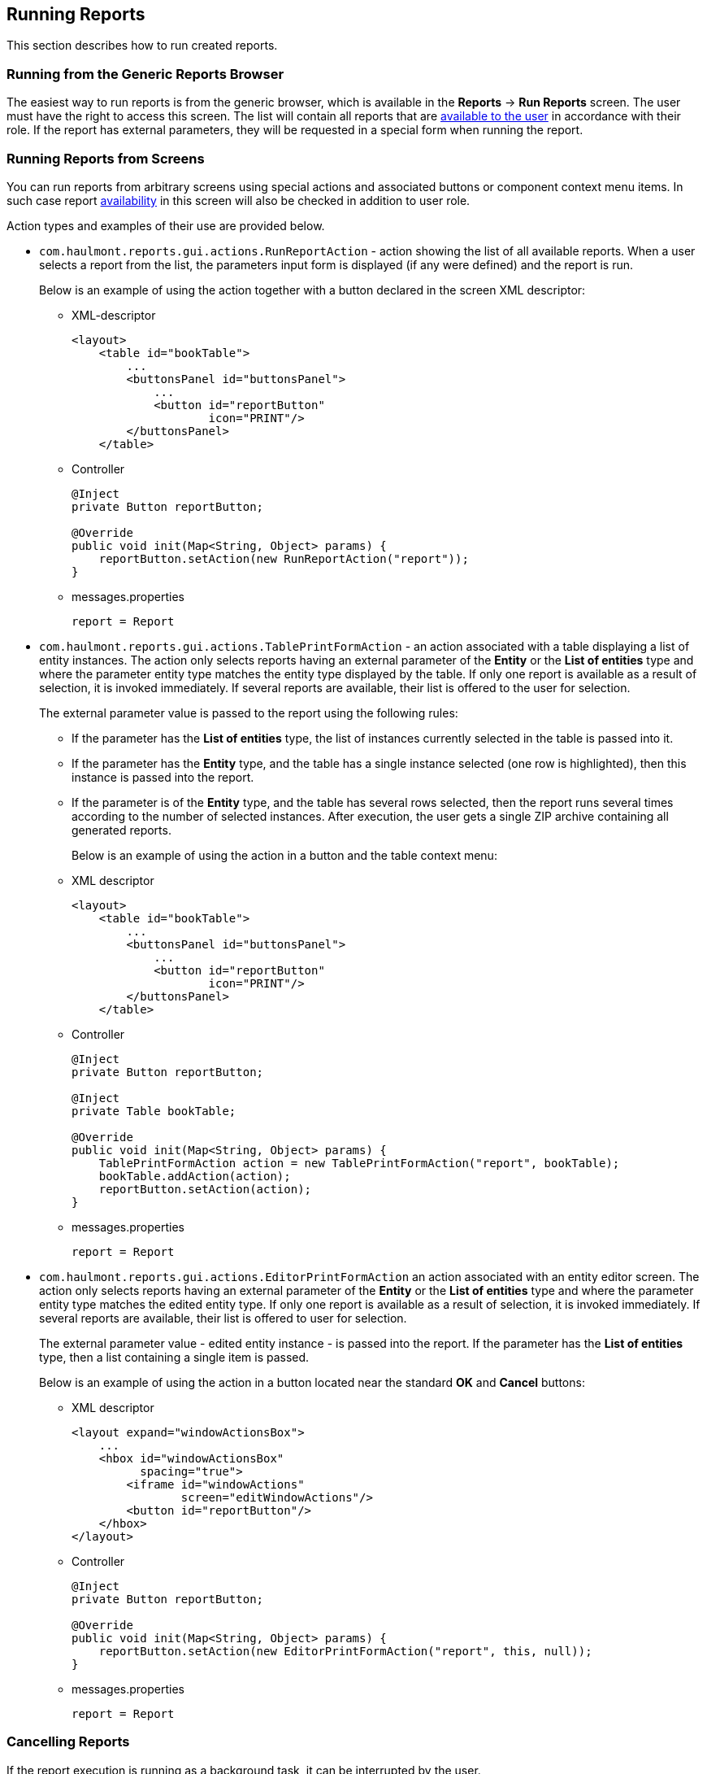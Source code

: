 [[running]]
== Running Reports

This section describes how to run created reports.

[[run_common]]
=== Running from the Generic Reports Browser

The easiest way to run reports is from the generic browser, which is available in the *Reports* -> *Run Reports* screen. The user must have the right to access this screen. The list will contain all reports that are <<permissions, available to the user>> in accordance with their role. If the report has external parameters, they will be requested in a special form when running the report.

[[run_actions]]
=== Running Reports from Screens

You can run reports from arbitrary screens using special actions and associated buttons or component context menu items. In such case report <<permissions, availability>> in this screen will also be checked in addition to user role.

Action types and examples of their use are provided below.

* `com.haulmont.reports.gui.actions.RunReportAction` - action showing the list of all available reports. When a user selects a report from the list, the parameters input form is displayed (if any were defined) and the report is run.
+
Below is an example of using the action together with a button declared in the screen XML descriptor:

** XML-descriptor
+
[source, xml]
----
<layout>
    <table id="bookTable">
        ...
        <buttonsPanel id="buttonsPanel">
            ...          
            <button id="reportButton"
                    icon="PRINT"/>
        </buttonsPanel>
    </table>
----

** Controller
+
[source, java]
----
@Inject
private Button reportButton;

@Override
public void init(Map<String, Object> params) {
    reportButton.setAction(new RunReportAction("report"));
}
----

** messages.properties
+
[source]
----
report = Report
----

* `com.haulmont.reports.gui.actions.TablePrintFormAction` - an action associated with a table displaying a list of entity instances. The action only selects reports having an external parameter of the *Entity* or the *List of entities* type and where the parameter entity type matches the entity type displayed by the table. If only one report is available as a result of selection, it is invoked immediately. If several reports are available, their list is offered to the user for selection.
+
The external parameter value is passed to the report using the following rules:

** If the parameter has the *List of entities* type, the list of instances currently selected in the table is passed into it.

** If the parameter has the *Entity* type, and the table has a single instance selected (one row is highlighted), then this instance is passed into the report.

** If the parameter is of the *Entity* type, and the table has several rows selected, then the report runs several times according to the number of selected instances. After execution, the user gets a single ZIP archive containing all generated reports.
+
Below is an example of using the action in a button and the table context menu:

** XML descriptor
+
[source, xml]
----
<layout>
    <table id="bookTable">
        ...
        <buttonsPanel id="buttonsPanel">
            ...          
            <button id="reportButton"
                    icon="PRINT"/>
        </buttonsPanel>
    </table>
----

** Controller
+
[source, java]
----
@Inject
private Button reportButton;

@Inject
private Table bookTable;

@Override
public void init(Map<String, Object> params) {
    TablePrintFormAction action = new TablePrintFormAction("report", bookTable);
    bookTable.addAction(action);
    reportButton.setAction(action);
}
----

** messages.properties
+
[source, groovy]
----
report = Report
----

* `com.haulmont.reports.gui.actions.EditorPrintFormAction` an action associated with an entity editor screen. The action only selects reports having an external parameter of the *Entity* or the *List of entities* type and where the parameter entity type matches the edited entity type. If only one report is available as a result of selection, it is invoked immediately. If several reports are available, their list is offered to user for selection.
+
The external parameter value - edited entity instance - is passed into the report. If the parameter has the *List of entities* type, then a list containing a single item is passed.
+
Below is an example of using the action in a button located near the standard *OK* and *Cancel* buttons:

** XML descriptor
+
[source, xml]
----
<layout expand="windowActionsBox">
    ...
    <hbox id="windowActionsBox"
          spacing="true">
        <iframe id="windowActions"
                screen="editWindowActions"/>
        <button id="reportButton"/>
    </hbox>
</layout>
----

** Controller
+
[source, java]
----
@Inject
private Button reportButton;

@Override
public void init(Map<String, Object> params) {
    reportButton.setAction(new EditorPrintFormAction("report", this, null));
}
----

** messages.properties
+
[source, groovy]
----
report = Report
----

[[run_cancel]]
=== Cancelling Reports

If the report execution is running as a background task, it can be interrupted by the user.

To add the cancel option, set the `reporting.useBackgroundReportProcessing` property in the *Administration > Application Properties* screen.

[source, groovy]
----
reporting.useBackgroundReportProcessing = true
----

Thus, the window with the progress bar and the *Cancel* button will be displayed:

.Cancel report
image::run_cancel.png[align="center"]

You can also set the processing timeout using the `reporting.backgroundReportProcessingTimeoutMs` property:

[source, groovy]
----
reporting.backgroundReportProcessingTimeoutMs = 30000
----

When the time is up, the task will be canceled regardless the result, and the user will receive an error message:

.Report error
image::run_cancel_2.png[align="center"]

To cancel the report execution programmatically, you can use the `cancelReportExecution()` method of the `ReportService` interface that takes the identifiers of the user session and the report:

[source, java]
----
reportService.cancelReportExecution(userSessionId, report.getId());
----